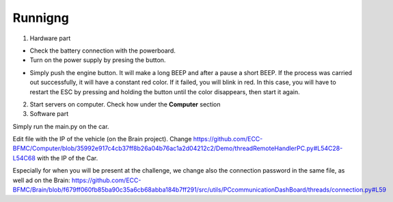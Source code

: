 Runnigng
========

1. Hardware part

- Check the battery connection with the powerboard.
- Turn on the power supply by presing the button.

.. image:: ../images/brain/Button.png
  :align: center
  :width: 80%

- Simply push the engine button. It will make a long BEEP and after a pause a short BEEP. 
  If the process was carried out successfully, it will have a constant red color. If it failed, you will blink in red. In this case, you will have to restart the ESC by pressing and holding the button until the color disappears, then start it again.
  
.. image:: ../images/brain/EngineButtonOFF.jpg
  :align: center
  :width: 80%

.. image:: ../images/brain/EngineButtonON.jpg
   :align: center
   :width: 80%

2. Start servers on computer. Check how under the **Computer** section

3. Software part

Simply run the main.py on the car. 

Edit file with the IP of the vehicle (on the Brain project). 
Change https://github.com/ECC-BFMC/Computer/blob/35992e917c4cb37ff8b26a04b76ac1a2d04212c2/Demo/threadRemoteHandlerPC.py#L54C28-L54C68 with the IP of the Car.

Especially for when you will be present at the challenge, we change also the connection password in the same file, as well ad on the Brain: https://github.com/ECC-BFMC/Brain/blob/f679ff060fb85ba90c35a6cb68abba184b7ff291/src/utils/PCcommunicationDashBoard/threads/connection.py#L59